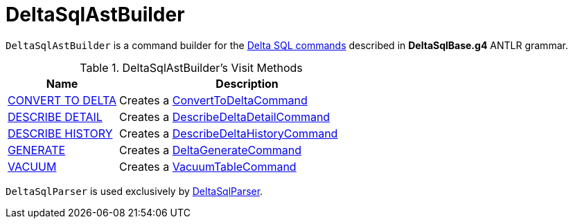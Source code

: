 = DeltaSqlAstBuilder

`DeltaSqlAstBuilder` is a command builder for the <<commands, Delta SQL commands>> described in *DeltaSqlBase.g4* ANTLR grammar.

[[commands]]
.DeltaSqlAstBuilder's Visit Methods
[cols="30,70",options="header",width="100%"]
|===
| Name
| Description

| xref:delta-sql.adoc#CONVERT-TO-DELTA[CONVERT TO DELTA]
| [[visitConvert]] Creates a <<ConvertToDeltaCommand.adoc#, ConvertToDeltaCommand>>

| xref:delta-sql.adoc#DESCRIBE-DETAIL[DESCRIBE DETAIL]
| [[visitDescribeDeltaDetail]] Creates a <<DescribeDeltaDetailCommand.adoc#, DescribeDeltaDetailCommand>>

| xref:delta-sql.adoc#DESCRIBE-HISTORY[DESCRIBE HISTORY]
| [[visitDescribeDeltaHistory]] Creates a <<DescribeDeltaHistoryCommand.adoc#, DescribeDeltaHistoryCommand>>

| xref:delta-sql.adoc#GENERATE[GENERATE]
| [[visitGenerate]] Creates a <<DeltaGenerateCommand.adoc#, DeltaGenerateCommand>>

| xref:delta-sql.adoc#VACUUM[VACUUM]
| [[visitVacuumTable]] Creates a <<VacuumTableCommand.adoc#, VacuumTableCommand>>

|===

`DeltaSqlParser` is used exclusively by <<DeltaSqlParser.adoc#builder, DeltaSqlParser>>.
